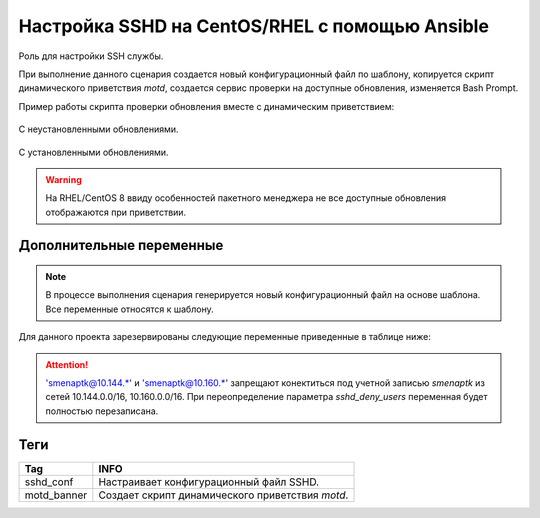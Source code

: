Настройка SSHD на CentOS/RHEL с помощью Ansible
===============================================
Роль для настройки SSH службы. 

При выполнение данного сценария создается новый конфигурационный файл по шаблону, копируется скрипт динамического приветствия `motd`, создается сервис проверки на доступные обновления, изменяется Bash Prompt.

Пример работы скрипта проверки обновления вместе с динамическим приветствием:

.. figure:: _static/motd_updates_not_install.png
        :scale: 80 %
        :alt: С неустановленными обновлениями
        :align: center

        С неустановленными обновлениями.

.. figure:: _static/motd_updates_install.png
        :scale: 80 %
        :alt: С установленными обновлениями
        :align: center

        С установленными обновлениями.

.. warning:: На RHEL/CentOS 8 ввиду особенностей пакетного менеджера не все доступные обновления отображаются при приветствии.

Дополнительные переменные
~~~~~~~~~~~~~~~~~~~~~~~~~

.. note:: В процессе выполнения сценария генерируется новый конфигурационный файл на основе шаблона. Все переменные относятся к шаблону.

Для данного проекта зарезервированы следующие переменные приведенные в таблице ниже:

.. table:: 

======================= ==========================================================================================================
Var                     INFO
======================= ==========================================================================================================
sshd_use_dns            Определяет будет ли при подключении разрешаться DNS имя клиента. По умолчанию отключен. 
sshd_ports              Задает порт или список для подключения к серверу. По умолчанию 22. 
sshd_listen             Задает сетевой адрес по которому будет доступен сервис. По умолчанию любой. 
sshd_banner             Определяет используемый баннер. По умолчанию отключен. 
login_root              Определяет разрешено ли root'у подключатся по SSH. По умолчанию запрещено. 
gss_auth и gss_cleanup  GSSAPI предоставляет API для различных вариантов аутентификации в системе. По умолчанию отключен. 
sshd_passwd_auth        Включает аутентификацию по паролю. По умолчанию включен. 
sshd_pubkey_auth        Включает аутентификацию по ключу. По умолчанию включен. 
user_accounts           Определяет как и где будут располагаться аутентификационные ключи. По умолчанию в домашнем каталоге. 
sshd_max_sessions       Максимальное количество соединений с одного IP. По умолчанию 5. 
sshd_max_auth           Максимальное количество неудачных аутентификаций. По умолчанию 3. 
sshd_alive_interval     Время простоя клиента в секундах при неактивности до закрытия соединения. По умолчанию 120 сек. 
sshd_alive_count_max    Количество проверок доступности клиента до закрытия соединения. По умолчанию 720. 
sshd_pmotd              При подключение выводит содержимое /etc/motd. По умолчанию отключено. 
sshd_plast              При подключение отображает информацию о последнем успешном входе. По умолчанию включен. 
sshd_tkeep_alive        Включает поддержание соединения активным со стороны сервера. По умолчанию включен. 
sshd_upam               Разрешает запуск сервера под любым пользователем. По умолчанию запрещено. 
sshd_deny_users         Задает список пользователей которым не разрешён вход. По умолчанию 'smenaptk@10.144.*' 'smenaptk@10.160.*' 
======================= ===========================================================================================================

.. attention::  'smenaptk@10.144.*' и 'smenaptk@10.160.*' запрещают конектиться под учетной записью `smenaptk` из сетей 10.144.0.0/16, 10.160.0.0/16. При переопределение параметра *sshd_deny_users* переменная будет полностью перезаписана.

Теги
~~~~

.. table:: 

=============== ================================================
Tag             INFO
=============== ================================================
sshd_conf       Настраивает конфигурационный файл SSHD.
motd_banner     Создает скрипт динамического приветствия `motd`.
=============== ================================================
